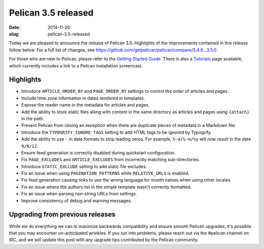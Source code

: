 Pelican 3.5 released
####################

:date: 2014-11-20
:slug: pelican-3.5-released

Today we are pleased to announce the release of Pelican 3.5.  Highlights of the
improvements contained in this release follow below.  For a full list of changes,
see https://github.com/getpelican/pelican/compare/3.4.0...3.5.0

For those who are new to Pelican, please refer to the `Getting Started Guide
<http://docs.getpelican.com/en/latest/getting_started.html>`_. There is also a
`Tutorials <https://github.com/getpelican/pelican/wiki/Tutorials>`_ page
available, which currently includes a link to a Pelican installation
screencast.

Highlights
==========

* Introduce ``ARTICLE_ORDER_BY`` and ``PAGE_ORDER_BY`` settings to control the
  order of articles and pages.
* Include time zone information in dates rendered in templates.
* Expose the reader name in the metadata for articles and pages.
* Add the ability to store static files along with content in the same
  directory as articles and pages using ``{attach}`` in the path.
* Prevent Pelican from raising an exception when there are duplicate pieces of
  metadata in a Markdown file.
* Introduce the ``TYPOGRIFY_IGNORE_TAGS`` setting to add HTML tags to be ignored
  by Typogrify.
* Add the ability to use ``-`` in date formats to strip leading zeros. For
  example, ``%-d/%-m/%y`` will now result in the date ``9/8/12``.
* Ensure feed generation is correctly disabled during quickstart configuration.
* Fix ``PAGE_EXCLUDES`` and ``ARTICLE_EXCLUDES`` from incorrectly matching
  sub-directories.
* Introduce ``STATIC_EXCLUDE`` setting to add static file excludes.
* Fix an issue when using ``PAGINATION_PATTERNS`` while ``RELATIVE_URLS``
  is enabled.
* Fix feed generation causing links to use the wrong language for month
  names when using other locales.
* Fix an issue where the authors list in the simple template wasn't correctly
  formatted.
* Fix an issue when parsing non-string URLs from settings.
* Improve consistency of debug and warning messages.


Upgrading from previous releases
================================

While we do everything we can to maximize backwards compatibility and ensure
smooth Pelican upgrades, it's possible that you may encounter un-anticipated
wrinkles. If you run into problems, please reach out via the #pelican channel
on IRC, and we will update this post with any upgrade tips contributed by the
Pelican community.
